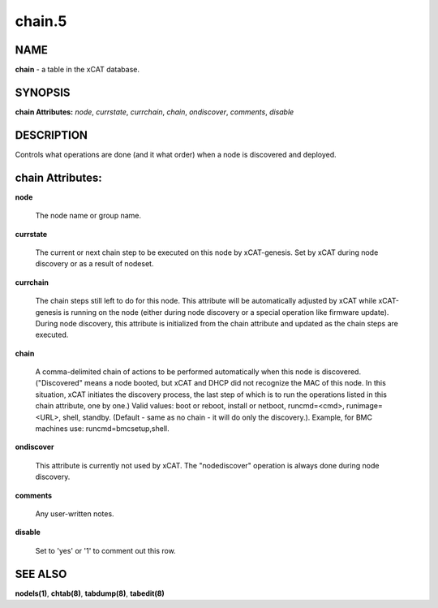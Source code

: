 
#######
chain.5
#######

.. highlight:: perl


****
NAME
****


\ **chain**\  - a table in the xCAT database.


********
SYNOPSIS
********


\ **chain Attributes:**\   \ *node*\ , \ *currstate*\ , \ *currchain*\ , \ *chain*\ , \ *ondiscover*\ , \ *comments*\ , \ *disable*\ 


***********
DESCRIPTION
***********


Controls what operations are done (and it what order) when a node is discovered and deployed.


*****************
chain Attributes:
*****************



\ **node**\ 
 
 The node name or group name.
 


\ **currstate**\ 
 
 The current or next chain step to be executed on this node by xCAT-genesis.  Set by xCAT during node discovery or as a result of nodeset.
 


\ **currchain**\ 
 
 The chain steps still left to do for this node.  This attribute will be automatically adjusted by xCAT while xCAT-genesis is running on the node (either during node discovery or a special operation like firmware update).  During node discovery, this attribute is initialized from the chain attribute and updated as the chain steps are executed.
 


\ **chain**\ 
 
 A comma-delimited chain of actions to be performed automatically when this node is discovered. ("Discovered" means a node booted, but xCAT and DHCP did not recognize the MAC of this node. In this situation, xCAT initiates the discovery process, the last step of which is to run the operations listed in this chain attribute, one by one.) Valid values:  boot or reboot, install or netboot, runcmd=<cmd>, runimage=<URL>, shell, standby. (Default - same as no chain - it will do only the discovery.).  Example, for BMC machines use: runcmd=bmcsetup,shell.
 


\ **ondiscover**\ 
 
 This attribute is currently not used by xCAT.  The "nodediscover" operation is always done during node discovery.
 


\ **comments**\ 
 
 Any user-written notes.
 


\ **disable**\ 
 
 Set to 'yes' or '1' to comment out this row.
 



********
SEE ALSO
********


\ **nodels(1)**\ , \ **chtab(8)**\ , \ **tabdump(8)**\ , \ **tabedit(8)**\ 

